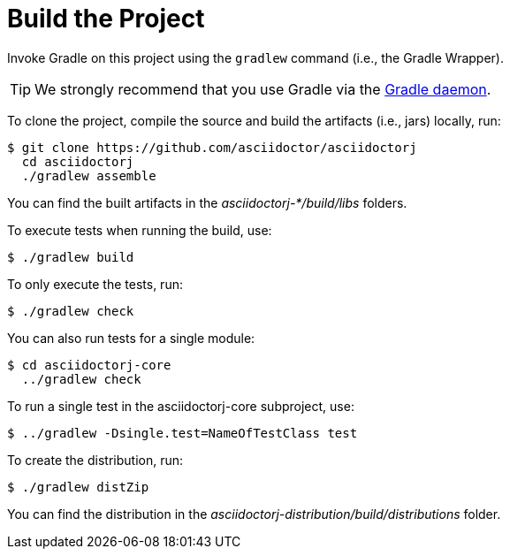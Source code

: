 = Build the Project

Invoke Gradle on this project using the `gradlew` command (i.e., the Gradle Wrapper).

TIP: We strongly recommend that you use Gradle via the https://www.timroes.de/2013/09/12/speed-up-gradle[Gradle daemon].

To clone the project, compile the source and build the artifacts (i.e., jars) locally, run:

 $ git clone https://github.com/asciidoctor/asciidoctorj
   cd asciidoctorj
   ./gradlew assemble

You can find the built artifacts in the [path]_asciidoctorj-*/build/libs_ folders.

To execute tests when running the build, use:

 $ ./gradlew build

To only execute the tests, run:

 $ ./gradlew check

You can also run tests for a single module:

 $ cd asciidoctorj-core
   ../gradlew check

To run a single test in the asciidoctorj-core subproject, use:

 $ ../gradlew -Dsingle.test=NameOfTestClass test

To create the distribution, run:

 $ ./gradlew distZip

You can find the distribution in the [path]_asciidoctorj-distribution/build/distributions_ folder.
